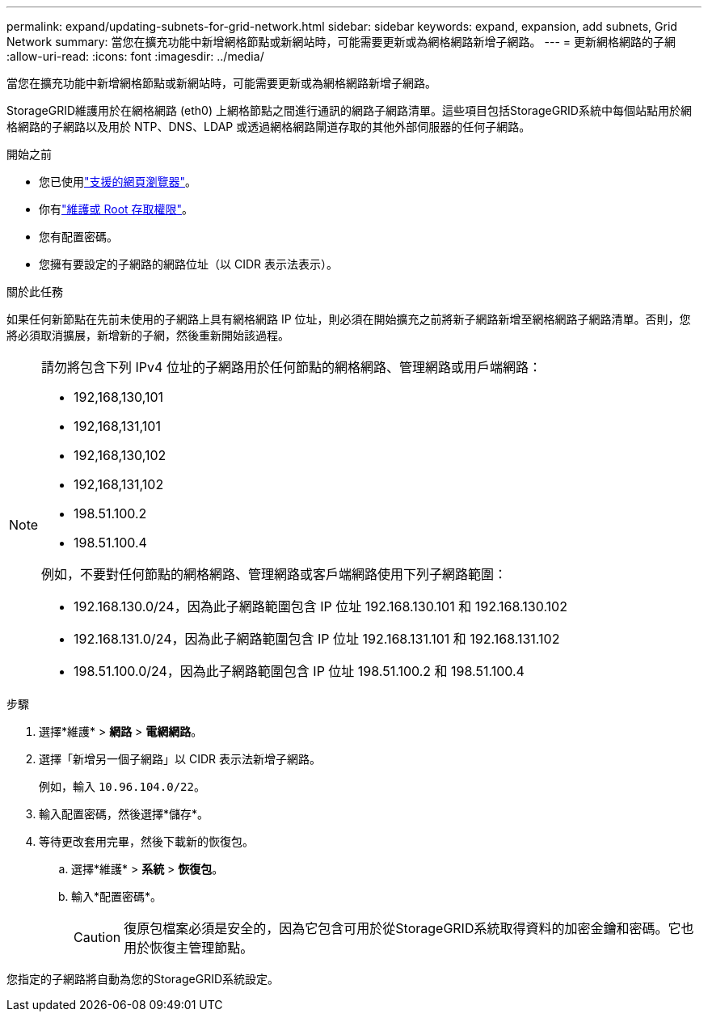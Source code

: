 ---
permalink: expand/updating-subnets-for-grid-network.html 
sidebar: sidebar 
keywords: expand, expansion, add subnets, Grid Network 
summary: 當您在擴充功能中新增網格節點或新網站時，可能需要更新或為網格網路新增子網路。 
---
= 更新網格網路的子網
:allow-uri-read: 
:icons: font
:imagesdir: ../media/


[role="lead"]
當您在擴充功能中新增網格節點或新網站時，可能需要更新或為網格網路新增子網路。

StorageGRID維護用於在網格網路 (eth0) 上網格節點之間進行通訊的網路子網路清單。這些項目包括StorageGRID系統中每個站點用於網格網路的子網路以及用於 NTP、DNS、LDAP 或透過網格網路閘道存取的其他外部伺服器的任何子網路。

.開始之前
* 您已使用link:../admin/web-browser-requirements.html["支援的網頁瀏覽器"]。
* 你有link:../admin/admin-group-permissions.html["維護或 Root 存取權限"]。
* 您有配置密碼。
* 您擁有要設定的子網路的網路位址（以 CIDR 表示法表示）。


.關於此任務
如果任何新節點在先前未使用的子網路上具有網格網路 IP 位址，則必須在開始擴充之前將新子網路新增至網格網路子網路清單。否則，您將必須取消擴展，新增新的子網，然後重新開始該過程。

[NOTE]
====
請勿將包含下列 IPv4 位址的子網路用於任何節點的網格網路、管理網路或用戶端網路：

* 192,168,130,101
* 192,168,131,101
* 192,168,130,102
* 192,168,131,102
* 198.51.100.2
* 198.51.100.4


例如，不要對任何節點的網格網路、管理網路或客戶端網路使用下列子網路範圍：

* 192.168.130.0/24，因為此子網路範圍包含 IP 位址 192.168.130.101 和 192.168.130.102
* 192.168.131.0/24，因為此子網路範圍包含 IP 位址 192.168.131.101 和 192.168.131.102
* 198.51.100.0/24，因為此子網路範圍包含 IP 位址 198.51.100.2 和 198.51.100.4


====
.步驟
. 選擇*維護* > *網路* > *電網網路*。
. 選擇「新增另一個子網路」以 CIDR 表示法新增子網路。
+
例如，輸入 `10.96.104.0/22`。

. 輸入配置密碼，然後選擇*儲存*。
. 等待更改套用完畢，然後下載新的恢復包。
+
.. 選擇*維護* > *系統* > *恢復包*。
.. 輸入*配置密碼*。
+

CAUTION: 復原包檔案必須是安全的，因為它包含可用於從StorageGRID系統取得資料的加密金鑰和密碼。它也用於恢復主管理節點。





您指定的子網路將自動為您的StorageGRID系統設定。
